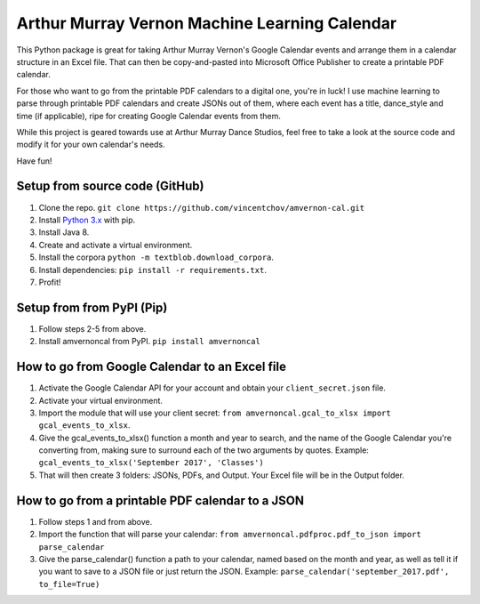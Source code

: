 Arthur Murray Vernon Machine Learning Calendar
==============================================

This Python package is great for taking Arthur Murray Vernon's Google
Calendar events and arrange them in a calendar structure in an Excel
file. That can then be copy-and-pasted into Microsoft Office Publisher
to create a printable PDF calendar.

For those who want to go from the printable PDF calendars to a digital
one, you're in luck! I use machine learning to parse through printable
PDF calendars and create JSONs out of them, where each event has a
title, dance\_style and time (if applicable), ripe for creating Google
Calendar events from them.

While this project is geared towards use at Arthur Murray Dance Studios,
feel free to take a look at the source code and modify it for your own
calendar's needs.

Have fun!

Setup from source code (GitHub)
-------------------------------
1. Clone the repo.  ``git clone https://github.com/vincentchov/amvernon-cal.git``
2. Install `Python 3.x <https://www.python.org/downloads/>`__ with pip.
3. Install Java 8.
4. Create and activate a virtual environment.
5. Install the corpora ``python -m textblob.download_corpora``.
6. Install dependencies: ``pip install -r requirements.txt``.
7. Profit!

Setup from from PyPI (Pip)
--------------------------

1. Follow steps 2-5 from above.
2. Install amvernoncal from PyPI.  ``pip install amvernoncal``

How to go from Google Calendar to an Excel file
-----------------------------------------------

1. Activate the Google Calendar API for your account and obtain your ``client_secret.json`` file.
2. Activate your virtual environment.
3. Import the module that will use your client secret: ``from amvernoncal.gcal_to_xlsx import gcal_events_to_xlsx``.
4. Give the gcal\_events\_to\_xlsx() function a month and year to search, and the name of the Google
   Calendar you're converting from, making sure to surround each of the two arguments by quotes. 
   Example: ``gcal_events_to_xlsx('September 2017', 'Classes')``
5. That will then create 3 folders: JSONs, PDFs, and Output. Your Excel
   file will be in the Output folder.

How to go from a printable PDF calendar to a JSON
-------------------------------------------------

1. Follow steps 1 and from above.
2. Import the function that will parse your calendar: ``from amvernoncal.pdfproc.pdf_to_json import parse_calendar``
3. Give the parse\_calendar() function a path to your calendar, named
   based on the month and year, as well as tell it if you want to save
   to a JSON file or just return the JSON. 
   Example: ``parse_calendar('september_2017.pdf', to_file=True)``
